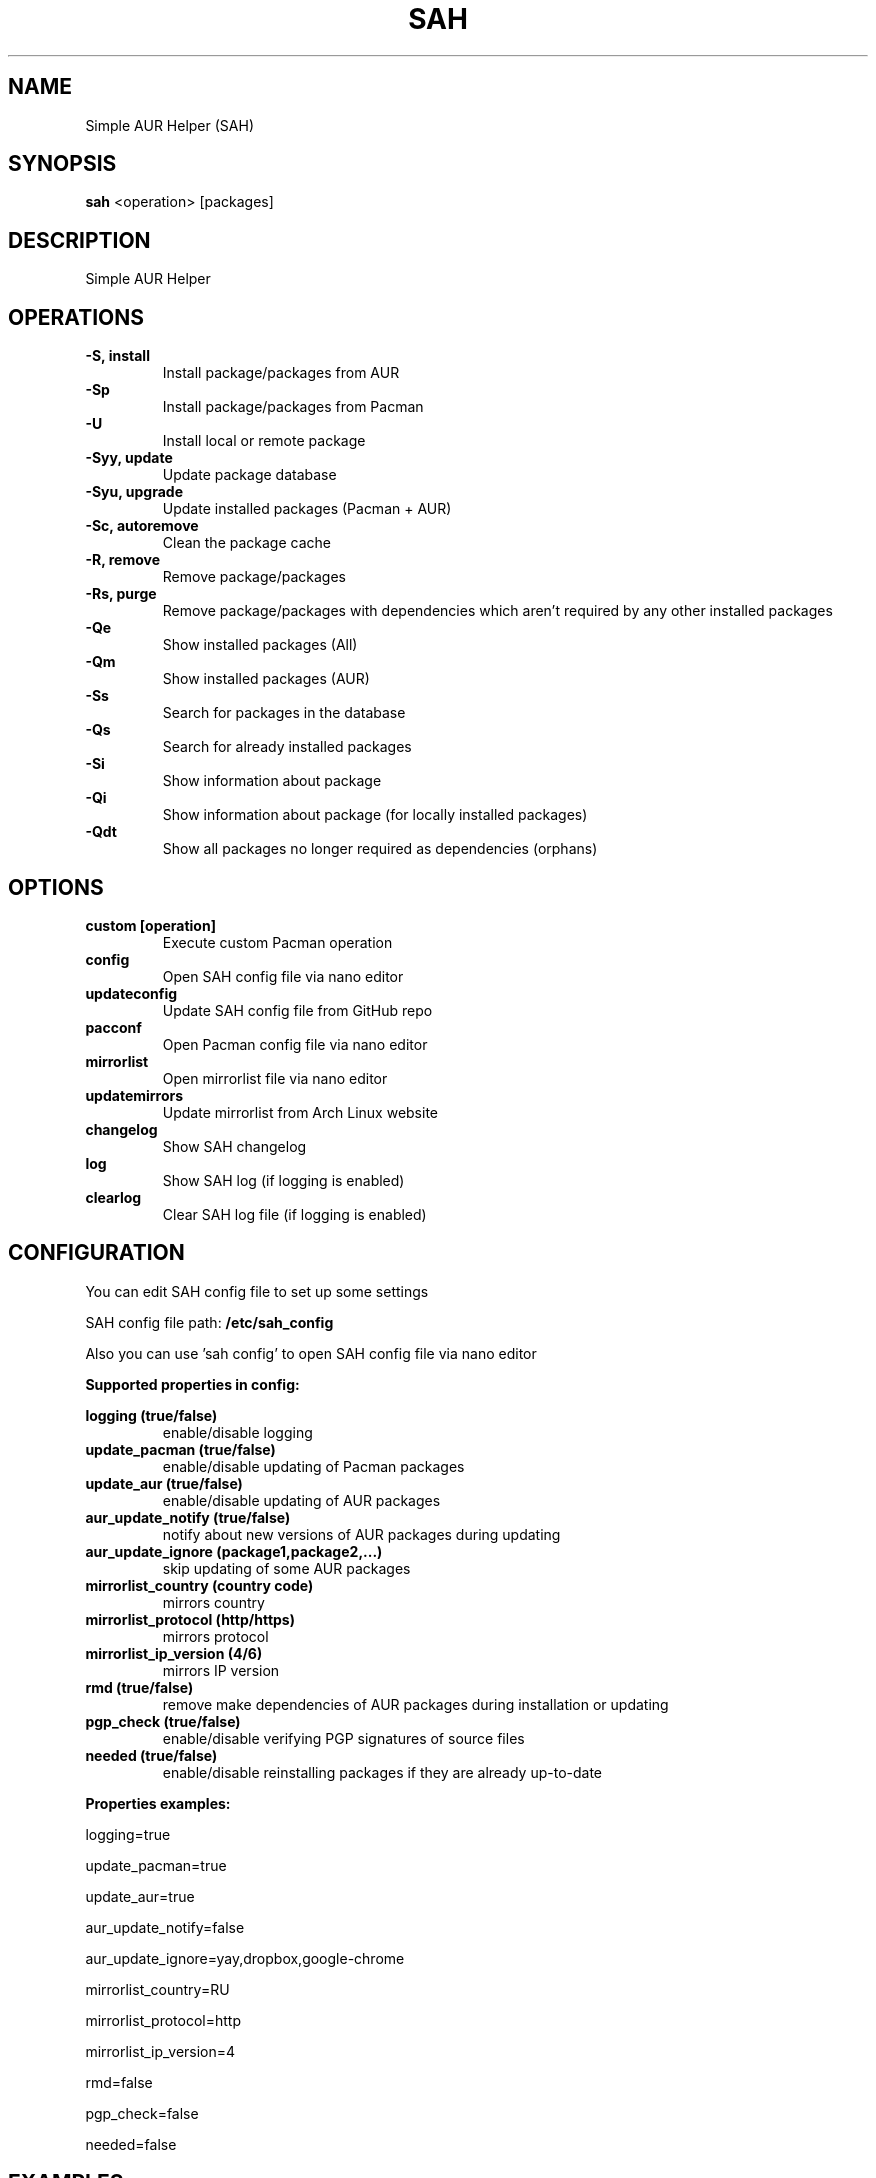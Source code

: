 .TH SAH 8 "February 12, 2019" "version 0.6" "SAH Manual"
.SH NAME
Simple AUR Helper (SAH)
.SH SYNOPSIS
.B sah
<operation> [packages]
.SH DESCRIPTION
Simple AUR Helper
.SH OPERATIONS
.B -S, install
.RS
Install package/packages from AUR
.RE
.B -Sp
.RS
Install package/packages from Pacman
.RE
.B -U
.RS
Install local or remote package
.RE
.B -Syy, update
.RS
Update package database
.RE
.B -Syu, upgrade
.RS
Update installed packages (Pacman + AUR)
.RE
.B -Sc, autoremove
.RS
Clean the package cache
.RE
.B -R, remove
.RS
Remove package/packages
.RE
.B -Rs, purge
.RS
Remove package/packages with dependencies which aren't required by any other installed packages
.RE
.B -Qe
.RS
Show installed packages (All)
.RE
.B -Qm
.RS
Show installed packages (AUR)
.RE
.B -Ss
.RS
Search for packages in the database
.RE
.B -Qs
.RS
Search for already installed packages
.RE
.B -Si
.RS
Show information about package
.RE
.B -Qi
.RS
Show information about package (for locally installed packages)
.RE
.B -Qdt
.RS
Show all packages no longer required as dependencies (orphans)
.RE
.SH OPTIONS
.B custom [operation]
.RS
Execute custom Pacman operation
.RE
.B config
.RS
Open SAH config file via nano editor
.RE
.B updateconfig
.RS
Update SAH config file from GitHub repo
.RE
.B pacconf
.RS
Open Pacman config file via nano editor
.RE
.B mirrorlist
.RS
Open mirrorlist file via nano editor
.RE
.B updatemirrors
.RS
Update mirrorlist from Arch Linux website
.RE
.B changelog
.RS
Show SAH changelog
.RE
.B log
.RS
Show SAH log (if logging is enabled)
.RE
.B clearlog
.RS
Clear SAH log file (if logging is enabled)
.RE
.SH CONFIGURATION
You can edit SAH config file to set up some settings
.PP
SAH config file path:
.B /etc/sah_config
.PP
Also you can use 'sah config' to open SAH config file via nano editor
.PP
.B Supported properties in config:
.PP
.B logging (true/false)
.RS
enable/disable logging
.RE
.B update_pacman (true/false)
.RS
enable/disable updating of Pacman packages
.RE
.B update_aur (true/false)
.RS
enable/disable updating of AUR packages
.RE
.B aur_update_notify (true/false)
.RS
notify about new versions of AUR packages during updating
.RE
.B aur_update_ignore (package1,package2,...)
.RS
skip updating of some AUR packages
.RE
.B mirrorlist_country (country code)
.RS
mirrors country
.RE
.B mirrorlist_protocol (http/https)
.RS
mirrors protocol
.RE
.B mirrorlist_ip_version (4/6)
.RS
mirrors IP version
.RE
.B rmd (true/false)
.RS
remove make dependencies of AUR packages during installation or updating
.RE
.B pgp_check (true/false)
.RS
enable/disable verifying PGP signatures of source files
.RE
.B needed (true/false)
.RS
enable/disable reinstalling packages if they are already up-to-date
.RE
.PP
.B Properties examples:
.PP
logging=true
.PP
update_pacman=true
.PP
update_aur=true
.PP
aur_update_notify=false
.PP
aur_update_ignore=yay,dropbox,google-chrome
.PP
mirrorlist_country=RU
.PP
mirrorlist_protocol=http
.PP
mirrorlist_ip_version=4
.PP
rmd=false
.PP
pgp_check=false
.PP
needed=false
.SH EXAMPLES
Install package/packages from AUR
.RS
.B sah
-S [package1] [package2] ...
.RE
Install package/packages from Pacman
.RS
.B sah
-Sp [package1] [package2] ...
.RE
Install local package
.RS
.B sah
-U /path/to/package/package_name-version.pkg.tar.xz
.RE
Install remote package
.RS
.B sah
-U https://www.example.com/repo/example.pkg.tar.xz
.RE
Update installed packages (Pacman + AUR)
.RS
.B sah
-Syu
.RE
Execute custom Pacman operation (-Syyu)
.RS
.B sah
custom -Syyu
.RE
Execute custom Pacman operation (-Syu and install a package)
.RS
.B sah
custom -Syu chromium
.RE
.SH AUTHOR
Stepan Skryabin
.SH "SEE ALSO"
pacman(8)
